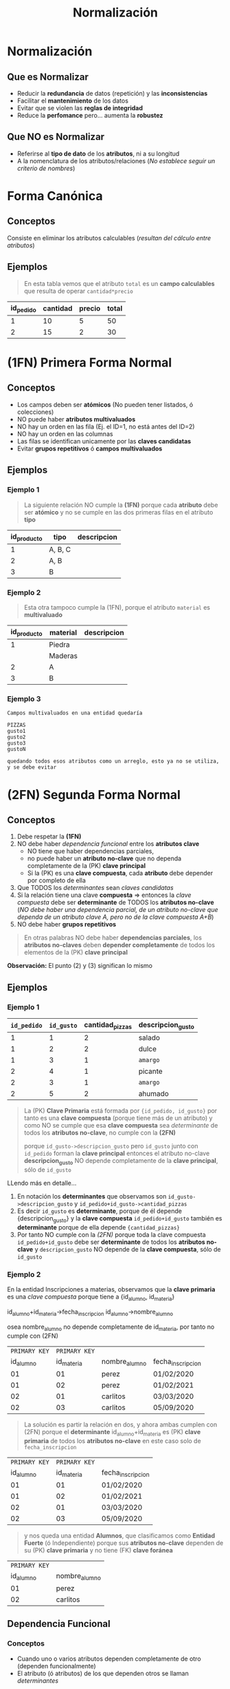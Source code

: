 #+TITLE: Normalización
* Normalización
** Que es Normalizar
  - Reducir la *redundancia* de datos (repetición) y las *inconsistencias*
  - Facilitar el *mantenimiento* de los datos
  - Evitar que se violen las *reglas de integridad*
  - Reduce la *perfomance* pero... aumenta la *robustez*
** Que NO es Normalizar
   - Referirse al *tipo de dato* de los *atributos*, ni a su longitud
   - A la nomenclatura de los atributos/relaciones
     (/No establece seguir un criterio de nombres/)
* Forma Canónica
** Conceptos
  Consiste en eliminar los atributos calculables (/resultan del cálculo entre atributos/)
** Ejemplos
   #+BEGIN_QUOTE
   En esta tabla vemos que el atributo ~total~ es un *campo calculables* que resulta de operar ~cantidad*precio~
  #+END_QUOTE

  #+NAME: relacion-pedidos
  |-----------+----------+--------+---------|
  | id_pedido | cantidad | precio | *total* |
  |-----------+----------+--------+---------|
  |         1 |       10 |      5 |      50 |
  |         2 |       15 |      2 |      30 |
  |-----------+----------+--------+---------|
* (1FN) Primera Forma Normal
** Conceptos
   - Los campos deben ser *atómicos* (No pueden tener listados, ó colecciones)
   - NO puede haber *atributos multivaluados*
   - NO hay un orden en las fila (Ej. el ID=1, no está antes del ID=2)
   - NO hay un orden en las columnas
   - Las filas se identifican unicamente por las *claves candidatas*
   - Evitar *grupos repetitivos* ó *campos multivaluados*
** Ejemplos
*** Ejemplo 1
    #+BEGIN_QUOTE
    La siguiente relación NO cumple la *(1FN)* porque cada *atributo* debe ser *atómico*
    y no se cumple en las dos primeras filas en el atributo *tipo*
    #+END_QUOTE

    #+NAME: relacion-sin-normalizar
    |-------------+---------+-------------|
    | id_producto | *tipo*  | descripcion |
    |-------------+---------+-------------|
    |           1 | A, B, C |             |
    |-------------+---------+-------------|
    |           2 | A, B    |             |
    |-------------+---------+-------------|
    |           3 | B       |             |
    |-------------+---------+-------------|
*** Ejemplo 2
   #+BEGIN_QUOTE
   Esta otra tampoco cumple la (1FN), porque el atributo ~material~ es *multivaluado*
   #+END_QUOTE

   #+NAME: relacion-sin-normalizar
   |-------------+------------+-------------|
   | id_producto | *material* | descripcion |
   |-------------+------------+-------------|
   |           1 | Piedra     |             |
   |             | Maderas    |             |
   |-------------+------------+-------------|
   |           2 | A          |             |
   |-------------+------------+-------------|
   |           3 | B          |             |
   |-------------+------------+-------------|
*** Ejemplo 3
  #+BEGIN_EXAMPLE
  Campos multivaluados en una entidad quedaría 

  PIZZAS
  gusto1
  gusto2
  gusto3
  gustoN

  quedando todos esos atributos como un arreglo, esto ya no se utiliza, y se debe evitar
  #+END_EXAMPLE
* (2FN) Segunda Forma Normal
** Conceptos
   1. Debe respetar la *(1FN)*
   2. NO debe haber [[Dependencia Funcional][dependencia funcional]] entre los *atributos clave*
      - NO tiene que haber dependencias parciales,
      - no puede haber un *atributo no-clave* que no dependa completamente de la (PK) *clave principal*
      - Si la (PK) es una *clave compuesta*, cada *atributo* debe depender por completo de ella
   3. Que TODOS los [[Determinante][determinantes]] sean [[Clave Candidata][claves candidatas]]
   4. Si la relación tiene una clave *compuesta* => entonces la [[Clave Compuesta][clave compuesta]] debe ser *determinante* de TODOS los *atributos no-clave*
      (/NO debe haber una dependencia parcial, de un atributo no-clave que dependa de un atributo clave A, pero no de la clave compuesta A+B/)
   5. NO debe haber *grupos repetitivos*

  #+BEGIN_QUOTE
  En otras palabras NO debe haber *dependencias parciales*,
  los *atributos no-claves* deben *depender completamente* de todos los elementos de la (PK) *clave principal*
  #+END_QUOTE
  
   *Observación:*
   El punto (2) y (3) significan lo mismo
** Ejemplos
*** Ejemplo 1
    #+NAME: entidad-pedido-gusto
    |-------------+------------+-----------------+-------------------|
    | =id_pedido= | =id_gusto= | cantidad_pizzas | descripcion_gusto |
    |-------------+------------+-----------------+-------------------|
    |           1 |          1 |               2 | salado            |
    |           1 |          2 |               2 | dulce             |
    |           1 |          3 |               1 | ~amargo~          |
    |           2 |          4 |               1 | picante           |
    |           2 |          3 |               1 | ~amargo~          |
    |           2 |          5 |               2 | ahumado           |
    |-------------+------------+-----------------+-------------------|

    #+BEGIN_QUOTE
    La (PK) *Clave Primaria* está formada por ~{id_pedido, id_gusto}~
    por tanto es una *clave compuesta* (porque tiene más de un atributo)
    y como NO se cumple que esa *clave compuesta* sea [[Determinantes][determinante]]
    de todos los *atributos no-clave*, no cumple con la *(2FN)*

    porque ~id_gusto->descripcion_gusto~ 
    pero =id_gusto= junto con =id_pedido= forman la *clave principal*
    entonces el atributo no-clave *descripcion_gusto* NO depende
    completamente de la *clave principal*, sólo de =id_gusto=
    #+END_QUOTE
 
    LLendo más en detalle...
    1. En notación los *determinantes* que observamos son
       ~id_gusto->descripcion_gusto~ y ~id_pedido+id_gusto->cantidad_pizzas~
    2. Es decir =id_gusto= es *determinante*, porque de él depende {descripcion_gusto}
       y la *clave compuesta* =id_pedido+id_gusto= también es *determinante* 
       porque de ella depende ~{cantidad_pizzas}~
    3. Por tanto NO cumple con la [[(2FN) Segunda Forma Normal][(2FN)]] porque 
       toda la clave compuesta =id_pedido+id_gusto= debe ser *determinante*
       de todos los *atributos no-clave*
       y ~descripcion_gusto~ NO depende de la *clave compuesta*, sólo de =id_gusto=
*** Ejemplo 2
   En la entidad Inscripciones a materias, observamos que
   la *clave primaria* es una [[Clave Compuesta][clave compuesta]] porque tiene 
   a {id_alumno, id_materia}

   id_alumno+id_materia->fecha_inscripcion
   id_alumno->nombre_alumno
  
   osea nombre_alumno no depende completamente de id_materia,
   por tanto no cumple con (2FN) 

   #+NAME: entidad-inscripciones
   |---------------+---------------+---------------+-------------------|
   | =PRIMARY KEY= | =PRIMARY KEY= |               |                   |
   |     id_alumno |    id_materia | nombre_alumno | fecha_inscripcion |
   |---------------+---------------+---------------+-------------------|
   |            01 |            01 | perez         | 01/02/2020        |
   |            01 |            02 | perez         | 01/02/2021        |
   |            02 |            01 | carlitos      | 03/03/2020        |
   |            02 |            03 | carlitos      | 05/09/2020        |
   |---------------+---------------+---------------+-------------------|

   #+BEGIN_QUOTE
   La solución es partir la relación en dos, y ahora ambas cumplen con (2FN)
   porque el *determinante* id_alumno+id_materia es (PK) *clave primaria* de todos los *atributos no-clave*
   en este caso solo de ~fecha_inscripcion~
   #+END_QUOTE

   #+NAME: entidad-inscripciones
   |---------------+---------------+-------------------|
   | =PRIMARY KEY= | =PRIMARY KEY= |                   |
   |     id_alumno |    id_materia | fecha_inscripcion |
   |---------------+---------------+-------------------|
   |            01 |            01 | 01/02/2020        |
   |            01 |            02 | 01/02/2021        |
   |            02 |            01 | 03/03/2020        |
   |            02 |            03 | 05/09/2020        |
   |---------------+---------------+-------------------|

   #+BEGIN_QUOTE
   y nos queda una entidad *Alumnos*,
   que clasificamos como *Entidad Fuerte* (ó Independiente)
   porque sus *atributos no-clave* dependen de su (PK) *clave primaria*
   y no tiene (FK) *clave foránea*
   #+END_QUOTE

   #+NAME: entidad-alumnos
   |---------------+---------------|
   | =PRIMARY KEY= |               |
   |     id_alumno | nombre_alumno |
   |---------------+---------------|
   |            01 | perez         |
   |            02 | carlitos      |
   |---------------+---------------|
** Dependencia Funcional
*** Conceptos
    - Cuando uno o varios atributos dependen completamente de otro (dependen funcionalmente)
    - El atributo (ó atributos) de los que dependen otros se llaman [[Determinante][determinantes]]
*** Notación
     1. Si A depende de B, se denota:  B->A
     2. Si A y B dependen de C, se denota: C->A,B
     3. Si nombre y precio dependen completamente de id_producto se denota id_producto->nombre,precio 

     *Observación:*
     El caso (1), el atributo B, se llama *determinante*
     En el caso (2) el atributo C, se llama *determinante*
*** Ejemplo
    #+BEGIN_QUOTE
    En la siguiente entidad *Pedidos* vemos como los atributos
    nombre y edad dependen completamente del atributo id_cliente.

    A su vez el atributo id_cliente depende completamente
    del atributo id_pedido (porque id_pedido es la clave primaria)
    #+END_QUOTE

    #+NAME: entidad-pedidos
    |------------------+------------+----------+------|
    |        id_pedido | id_cliente | nombre   | edad |
    | =Clave Primaria= |            |          |      |
    |------------------+------------+----------+------|
    |                1 |        100 | carlos   |   42 |
    |------------------+------------+----------+------|
    |                2 |        105 | pedro    |   19 |
    |------------------+------------+----------+------|
    |                3 |        109 | federico |   23 |
    |------------------+------------+----------+------|
** Determinantes
*** Conceptos
    El *atributo* (ó atributos) de los que *dependen completamente* otros atributos
    (/que dependen funcionalmente/)
*** Notación
     Si ~nombre~ y ~precio~ dependen completamente de ~id_producto~
     - se denota ~id_producto->nombre,precio~
     - y ~id_producto~ se denomina como *determinante*
*** Ejemplos
    #+BEGIN_QUOTE
    En la siguiente entidad *Producto Fabricante* vemos que la
    *Clave primaria* es una [[Clave Compuesta][clave compuesta]] por ~id_producto~ y ~id_fabri~
    
    donde ~desc_prod~ y ~id_fabri~ dependen de ~id_producto~,
    en notación sería: ~id_producto->desc_prod, id_fabri~

    además ~nombre_fabri~ depende de ~id_fabri~, en notación sería ~id_fabri->nombre_fabri~

    por tanto ~id_producto~ y ~id_cliente~ son *determinantes*
    #+END_QUOTE
 
    #+NAME: entidad-producto-fabricante
    |------------------+------------------+--------------------+--------------|
    |      id_producto |    id_fabricante | desc_prod          | nombre_fabri |
    | =Clave Primaria= | =Clave Primaria= |                    |              |
    |------------------+------------------+--------------------+--------------|
    |                1 |              101 | Para cortar madera | Pedro        |
    |------------------+------------------+--------------------+--------------|
    |                2 |              101 | Para pegar metal   | Pedro        |
    |------------------+------------------+--------------------+--------------|
    |                1 |              109 | Para cortar madera | Carlos       |
    |------------------+------------------+--------------------+--------------|
* (3FN) Tercera Forma Normal
** Conceptos
  - Debe respetar la (2FN)
  - NO puede haber [[Dependencial Funcional][dependencia funcional]] entre atributos no-claves
    (/Es decir.. no puede haber atributos no-claves que dependan parcialmente de algunos, y no de otros/)

  #+BEGIN_QUOTE
  Recordemos que en la ([[(2FN) Segunda Forma Normal][2FN)]] NO puede haber [[Dependencia Funcional][dependencia funcional]] entre los *atributos claves*.
  Osea los *atributos no-clave*, deben depender del conjunto de atributos de la (PK) clave principal
  NO pueden depender de un *atributo-clave*, y del otro no
  #+END_QUOTE
** Ejemplos 
    #+NAME: entidad-pedidos
    |-------------+------------+--------------+------------+---------------|
    | =id_pedido= | id_cliente | fecha_pedido | nombre_cli | domicilio_cli |
    |-------------+------------+--------------+------------+---------------|
    |           1 |          3 | 10/07/2020   | Pedro      | Palermo       |
    |           2 |          3 | 10/07/2020   | Pedro      | Palermo       |
    |-------------+------------+--------------+------------+---------------|

    #+BEGIN_QUOTE
    En la entidad Pedidos la *clave primaria* está formada solo por *id_pedido*
    id_cliente es un atributo no-clave (no pertenece a la clave principal)
    y además es [[Determinantes][determinante]] porque ~id_cliente->nombre_cli, domicilio_cli~
    Es decir hay [[Dependencia Funcional][dependencia funcional]] entre atributos no-claves
    para cumplir la (3FN) no puede pasar eso.
    #+END_QUOTE
  
    Más en detalle observamos lo siguiente:
    1. id_cliente es *determinante* de {nombre_cli, domicilio_cli}
       en notación sería ~id_cliente->nombre_cli, domicilio_cli~
    2. además id_pedido es *determinante* de {id_cliente, fecha_pedido}
       en notación sería ~id_pedido-> id_cliente, fecha_pedido~
    3. hay grupos de datos repetidos en las 2 últimas columnas

    #+BEGIN_QUOTE
    Para que la entidad Pedidos cumpla con (3FN), la partimos de manera que 
    "NO haya *dependencia funcional* entre *atributos no-clave*"
    #+END_QUOTE

    #+NAME: entidad-pedidos
    |-------------+------------+--------------|
    | =id_pedido= | id_cliente | fecha_pedido |
    |-------------+------------+--------------|
    |           1 |          3 | 10/07/2020   |
    |           2 |          3 | 10/07/2020   |
    |-------------+------------+--------------|

    #+NAME: entidad-clientes
    |--------------+------------+---------------|
    | =id_cliente= | nombre_cli | domicilio_cli |
    |--------------+------------+---------------|
    |            3 | Pedro      | Palermo       |
    |--------------+------------+---------------|
* (BCNF) Forma Normal Boyce & Codd
  - Se repite el *todo determinante debe ser clave candidata*

  #+BEGIN_COMMENT
  <<DUDA 1>>: Cuando volvemos a normalizar, en el ejemplo del pdf
  el nuevo atributo clave, se genera una 3ra entidad id_recepcionista y nombre?
  o se queda así?
  #+END_COMMENT
* (4FN) Cuarta Forma Normal 
* (5FN) Quinta Forma Normal
* Resumen de todas las Formas Normales
  - NO es necesario seguir un orden para normalizar osea 1FN, 2FN, 3FN,..
    (/eso es sólo categorizar/identificarlas/)
  - La idea es *evitar información redundante*
  - Las preguntas que nos debemos hacer son
    1. Hay *dependencias funcionales* entre atributos? (ya sean clave o no-clave)
    2. Hay *grupos repetitivos* ó *atributos multivaluados*?
* Desnormalización
** Conceptos
  - Aumenta la *perfomance*
** Ejemplos
*** Ejemplo 1 - Precio congelado
  #+BEGIN_EXAMPLE
  Un ejemplo podria ser con los precios congelados,
  entre dos entidades FACTURA-RENGLON-PRODUCTO

  Donde los renglones de factura tendrían 
  el precio congelado, con el que se facturó

  Y los productos tendrian también el atributo precio
  pero sería con el valor actual (xq puede variar según
  el mercado)

  En este caso estamos desnormalizando,
  teniendo el mismo atributo en dos entidades,
  de forma intencional para poder distinguir lo dicho
  precio actual y precio congelado

  Si no quisieramos tener en cuenta eso,
  podriamos normalizar, y que el atributo precio
  solo aparezca en uno de los dos lados
  #+END_EXAMPLE
*** Ejemplo 2 - Telefonos
  #+BEGIN_EXAMPLE
  Si tuvieramos la entidad Alumno con un atributo telefono
  podriamos dejar Desnormalizado si no quisieramos tener
  una entidad especializada Telefono 
 
  Desnormalizado seria
  ALUMNO
  nombre
  telefono1
  telefono2

  Normalizado sería
  ALUMNO
  nombre

  Telefono
  cliente
  telefono1 
  telefono2
  #+END_EXAMPLE
* Glosario
  1. *Redundante:* Cuando algo se repite
